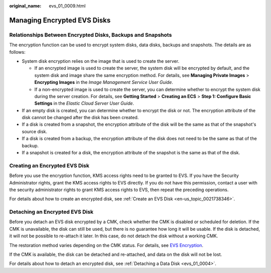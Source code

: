 :original_name: evs_01_0009.html

.. _evs_01_0009:

Managing Encrypted EVS Disks
============================

Relationships Between Encrypted Disks, Backups and Snapshots
------------------------------------------------------------

The encryption function can be used to encrypt system disks, data disks, backups and snapshots. The details are as follows:

-  System disk encryption relies on the image that is used to create the server.

   -  If an encrypted image is used to create the server, the system disk will be encrypted by default, and the system disk and image share the same encryption method. For details, see **Managing Private Images** > **Encrypting Images** in the *Image Management Service User Guide*.
   -  If a non-encrypted image is used to create the server, you can determine whether to encrypt the system disk during the server creation. For details, see **Getting Started** > **Creating an ECS** > **Step 1: Configure Basic Settings** in the *Elastic Cloud Server User Guide*.

-  If an empty disk is created, you can determine whether to encrypt the disk or not. The encryption attribute of the disk cannot be changed after the disk has been created.
-  If a disk is created from a snapshot, the encryption attribute of the disk will be the same as that of the snapshot's source disk.
-  If a disk is created from a backup, the encryption attribute of the disk does not need to be the same as that of the backup.
-  If a snapshot is created for a disk, the encryption attribute of the snapshot is the same as that of the disk.

Creating an Encrypted EVS Disk
------------------------------

Before you use the encryption function, KMS access rights need to be granted to EVS. If you have the Security Administrator rights, grant the KMS access rights to EVS directly. If you do not have this permission, contact a user with the security administrator rights to grant KMS access rights to EVS, then repeat the preceding operations.

For details about how to create an encrypted disk, see :ref:`Create an EVS Disk <en-us_topic_0021738346>`.

Detaching an Encrypted EVS Disk
-------------------------------

Before you detach an EVS disk encrypted by a CMK, check whether the CMK is disabled or scheduled for deletion. If the CMK is unavailable, the disk can still be used, but there is no guarantee how long it will be usable. If the disk is detached, it will not be possible to re-attach it later. In this case, do not detach the disk without a working CMK.

The restoration method varies depending on the CMK status. For details, see `EVS Encryption <https://docs.otc.t-systems.com/en-us/usermanual/evs/evs_01_0001.html>`__.

If the CMK is available, the disk can be detached and re-attached, and data on the disk will not be lost.

For details about how to detach an encrypted disk, see :ref:`Detaching a Data Disk <evs_01_0004>`.
